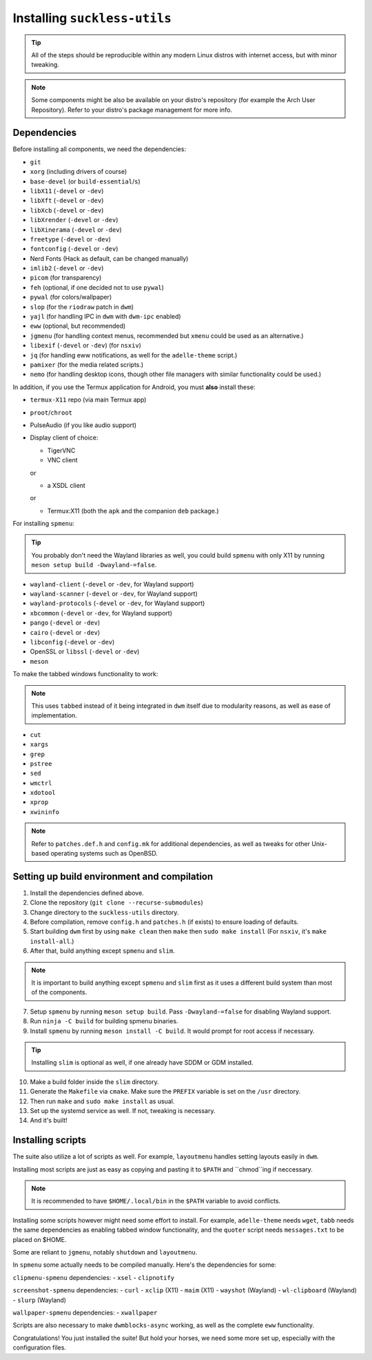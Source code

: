 Installing ``suckless-utils``
=============================

.. tip::
  All of the steps should be reproducible within any modern Linux distros with internet access, but with minor tweaking.

.. note::
  Some components might be also be available on your distro's repository (for example the Arch User Repository). 
  Refer to your distro's package management for more info.

Dependencies
------------
Before installing all components, we need the dependencies:

- ``git``
- ``xorg`` (including drivers of course)
- ``base-devel`` (or ``build-essential``/``s``)
- ``libX11`` (``-devel`` or ``-dev``)
- ``libXft`` (``-devel`` or ``-dev``)
- ``libXcb`` (``-devel`` or ``-dev``)
- ``libXrender`` (``-devel`` or ``-dev``)
- ``libXinerama`` (``-devel`` or ``-dev``) 
- ``freetype`` (``-devel`` or ``-dev``)
- ``fontconfig`` (``-devel`` or ``-dev``)
- Nerd Fonts (Hack as default, can be changed manually)
- ``imlib2`` (``-devel`` or ``-dev``)
- ``picom`` (for transparency)
- ``feh`` (optional, if one decided not to use ``pywal``)
- ``pywal`` (for colors/wallpaper)
- ``slop`` (for the ``riodraw`` patch in ``dwm``)
- ``yajl`` (for handling IPC in ``dwm`` with ``dwm-ipc`` enabled)
- ``eww`` (optional, but recommended)
- ``jgmenu`` (for handling context menus, recommended but ``xmenu`` could be used as an alternative.)
- ``libexif`` (``-devel`` or ``-dev``) (for ``nsxiv``)
- ``jq`` (for handling eww notifications, as well for the ``adelle-theme`` script.)
- ``pamixer`` (for the media related scripts.)
- ``nemo`` (for handling desktop icons, though other file managers with similar functionality could be used.)

In addition, if you use the Termux application for Android, you must **also** install these:

- ``termux-X11`` repo (via main Termux app)
- ``proot``/``chroot``
- PulseAudio (if you like audio support)
- Display client of choice:
  
  - TigerVNC  
  - VNC client
  
  or
  
  - a XSDL client
  
  or

  - Termux:X11 (both the ``apk`` and the companion ``deb`` package.)

For installing ``spmenu``:

.. tip::
  You probably don't need the Wayland libraries as well, you could build ``spmenu`` with only X11
  by running ``meson setup build -Dwayland-=false``.

- ``wayland-client`` (``-devel`` or ``-dev``, for Wayland support)
- ``wayland-scanner`` (``-devel`` or ``-dev``, for Wayland support)
- ``wayland-protocols`` (``-devel`` or ``-dev``, for Wayland support)
- ``xbcommon`` (``-devel`` or ``-dev``, for Wayland support)
- ``pango`` (``-devel`` or ``-dev``)
- ``cairo`` (``-devel`` or ``-dev``)
- ``libconfig`` (``-devel`` or ``-dev``)
- OpenSSL or ``libssl`` (``-devel`` or ``-dev``)
- ``meson``

To make the tabbed windows functionality to work:

.. note::
  This uses ``tabbed`` instead of it being integrated in ``dwm`` itself
  due to modularity reasons, as well as ease of implementation.

- ``cut``
- ``xargs``
- ``grep``
- ``pstree``
- ``sed``
- ``wmctrl``
- ``xdotool``
- ``xprop``
- ``xwininfo``

.. note::
  Refer to ``patches.def.h`` and ``config.mk`` for additional dependencies, as well as tweaks for other Unix-based operating systems such as OpenBSD.


Setting up build environment and compilation
--------------------------------------------
1. Install the dependencies defined above.
2. Clone the repository (``git clone --recurse-submodules``)
3. Change directory to the ``suckless-utils`` directory.
4. Before compilation, remove ``config.h`` and ``patches.h`` (if exists) to ensure loading of defaults.
5. Start building ``dwm`` first by using ``make clean`` then ``make`` then ``sudo make install`` (For ``nsxiv``, it's ``make install-all``.)
6. After that, build anything except ``spmenu`` and ``slim``.

.. note::
  It is important to build anything except ``spmenu`` and ``slim``
  first as it uses a different build system than most of the components.

7. Setup ``spmenu`` by running ``meson setup build``. Pass ``-Dwayland-=false`` for disabling Wayland support.
8. Run ``ninja -C build`` for building spmenu binaries.
9. Install ``spmenu`` by running ``meson install -C build``. It would prompt for root access if necessary.

.. tip::
  Installing ``slim`` is optional as well, if one already have SDDM or GDM installed.

10. Make a build folder inside the ``slim`` directory.
11. Generate the ``Makefile`` via ``cmake``. Make sure the ``PREFIX`` variable is set on the ``/usr`` directory.
12. Then run ``make`` and ``sudo make install`` as usual. 
13. Set up the systemd service as well. If not, tweaking is necessary.
14. And it's built!

Installing scripts
------------------
The suite also utilize a lot of scripts as well. For example, ``layoutmenu`` handles setting layouts easily in ``dwm``.

Installing most scripts are just as easy as copying and pasting it to ``$PATH`` and ``chmod``ing if neccessary. 

.. note::
  It is recommended to have ``$HOME/.local/bin`` in the ``$PATH`` variable to avoid conflicts.

Installing some scripts however might need some effort to install. For example, ``adelle-theme`` needs ``wget``, ``tabb`` needs the same dependencies as enabling tabbed window functionality, and the ``quoter`` script needs ``messages.txt`` to be placed on $HOME.

Some are reliant to ``jgmenu``, notably ``shutdown`` and ``layoutmenu``.

In ``spmenu`` some actually needs to be compiled manually. Here's the dependencies for some:

``clipmenu-spmenu`` dependencies:
- ``xsel`` 
- ``clipnotify``

``screenshot-spmenu`` dependencies:
- ``curl``
- ``xclip`` (X11)
- ``maim`` (X11)
- ``wayshot`` (Wayland)
- ``wl-clipboard`` (Wayland)
- ``slurp`` (Wayland)

``wallpaper-spmenu`` dependencies:
- ``xwallpaper``

Scripts are also necessary to make ``dwmblocks-async`` working, as well as the complete ``eww`` functionality. 

Congratulations! You just installed the suite! But hold your horses, we need some more set up, especially with the configuration files.
